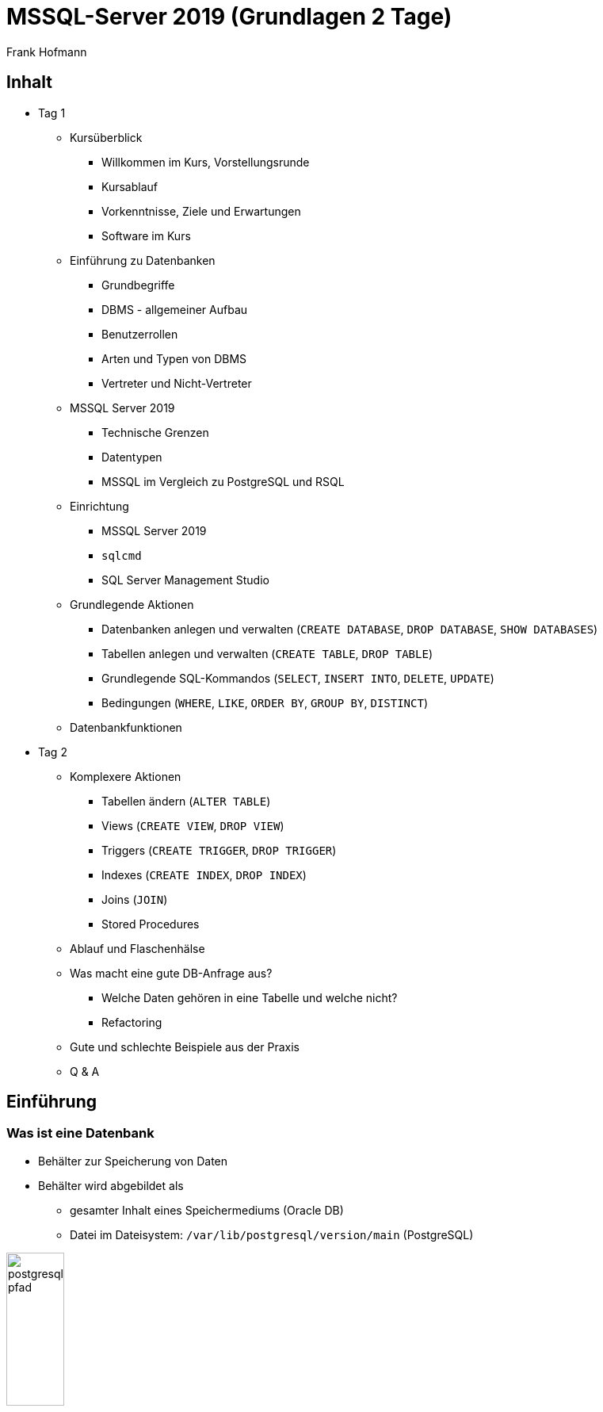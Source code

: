 MSSQL-Server 2019 (Grundlagen 2 Tage)
=====================================
:author:    Frank Hofmann
:backend:   slidy
:max-width: 94%
:icons:

== Inhalt ==

* Tag 1
** Kursüberblick
*** Willkommen im Kurs, Vorstellungsrunde
*** Kursablauf
*** Vorkenntnisse, Ziele und Erwartungen
*** Software im Kurs

** Einführung zu Datenbanken
*** Grundbegriffe
*** DBMS - allgemeiner Aufbau
*** Benutzerrollen
*** Arten und Typen von DBMS
*** Vertreter und Nicht-Vertreter

** MSSQL Server 2019
*** Technische Grenzen
*** Datentypen
*** MSSQL im Vergleich zu PostgreSQL und RSQL

** Einrichtung
*** MSSQL Server 2019
*** `sqlcmd`
*** SQL Server Management Studio 

** Grundlegende Aktionen
*** Datenbanken anlegen und verwalten (`CREATE DATABASE`, `DROP DATABASE`, `SHOW DATABASES`)
*** Tabellen anlegen und verwalten (`CREATE TABLE`, `DROP TABLE`)
*** Grundlegende SQL-Kommandos (`SELECT`, `INSERT INTO`, `DELETE`, `UPDATE`)
*** Bedingungen (`WHERE`, `LIKE`, `ORDER BY`, `GROUP BY`, `DISTINCT`)
** Datenbankfunktionen

* Tag 2
** Komplexere Aktionen
*** Tabellen ändern (`ALTER TABLE`)
*** Views (`CREATE VIEW`, `DROP VIEW`)
*** Triggers (`CREATE TRIGGER`, `DROP TRIGGER`)
*** Indexes (`CREATE INDEX`, `DROP INDEX`)
*** Joins (`JOIN`)
*** Stored Procedures

** Ablauf und Flaschenhälse
** Was macht eine gute DB-Anfrage aus?
*** Welche Daten gehören in eine Tabelle und welche nicht?
*** Refactoring
** Gute und schlechte Beispiele aus der Praxis
** Q & A

== Einführung ==

=== Was ist eine Datenbank ===

* Behälter zur Speicherung von Daten
* Behälter wird abgebildet als 
** gesamter Inhalt eines Speichermediums (Oracle DB)
** Datei im Dateisystem: `/var/lib/postgresql/version/main` (PostgreSQL)

image::postgresql-pfad.png[id="fig.postgresql-pfad", width="30%"]

=== DB vs DBS vs DBMS ===

DBMS:: Abkürzung für Datenbank-Management-System ('database management system')

DBS:: Abkürzung für Datenbanksystem ('database system')

DB:: Abkürzung für Datenbank ('database')

Tabelle:: Datenstruktur innerhalb einer Datenbank

Anfrage (Query):: Abfrage nach Daten aus einer oder mehrerer Tabellen

Resultat:: Antwort auf die Anfrage

ETL:: Abkürzung für Extraction, Transform und Load

Transaktionsicherheit:: Garantie, dass eine Datenabfrage vollständig
abgeschlossen ist

Views:: spezialisierte Sicht auf Tabellen

Trigger:: Reaktion auf ein Ereignis (Einfügen, Ändern oder Löschen), Ausführung einer Funktion

Fremdschlüssel:: Schlüssel einer fremden Tabelle

JOIN:: Verbinden von Ergebnissen von Anfragen

Stored Procedures:: gespeicherte Anfragen (Queries)

Schematischer Aufbau:

image::db-vs-dbms.png[id="fig.db-vs-sbms", width="30%"]

=== DBS-Formen ===

lokal:: alles auf einem einzigen Computer bzw. Speichermedium

verteilt ('distributed'):: über mehrere Computer und Speichermedien verteilt

Client/Server:: Server stellt alle Daten bereit, bspw. verteilt über das
Netzwerk, Client greift über eine Schnittstelle darauf zu, bspw. den
Netzwerkport

== Ziel einer Datenbank ==

* Daten strukturiert speichern und wiederfinden
* Informationen erhalten
* Daten aggregieren
* Daten auswerten (in begrenztem Maße)

.Interne Funktionen eines DBS (Auswahl)
[frame="topbot",options="header",cols="4,2",id="tab.datenbankfunktionen"]
|====
| Kategorie | Funktion 
| mathematische Funktionen | `sum()`, `avg()`, `count()`
| statistische Funktionen | `min()`, `max()`, `avg()`
| trigonometische Funktionen | `sin()`, `tan()`
|====

----
Ziel: Ziel und Aufgaben eines DBMS
----

== Formate und Varianten ==

=== Komma-separierte Werte (CSV) ===

* Speicherung als Tabelle mit einzelnen Spalten
* Trennzeichen als Spaltentrenner
** Leerzeichen
** Tabulator
** Komma
** Semikolon

.adressen.txt
----
Name;Strasse;Ort;Postleitzahl;Telefon
Rainer Zufall;Rathausplatz 15;Potsdam;14467;(0331) 123456
Holger Glück;Am Nordtor 5;Nauen;14641;
----

=== Text und Tabellen (ASCII oder Binär) ===

* speichert das DBMS
* Format legt das DBMS fest

----
==================================================================
|Name         |Strasse        |Ort    |Postleitzahl|Telefon      |
==================================================================
|Rainer Zufall|Rathausplatz 15|Potsdam|14467       |(0331) 123456|
|Holger Glück |Am Nordtor 5   |Nauen  |14641       |             |
==================================================================
----

=== Extended Markup Language (XML) ===

* Speicherung als Knoten und Knoteninhalte
* Knoten via `<knotenname>Inhalt</knotenname>`

.adressen.xml
----
<adressliste>
	<adresse>
		<name>Rainer Zufall</name>
		<strasse>Rathausplatz 15</strasse>
		<ort>Potsdam</ort>
		<postleitzahl>14467</postleitzahl>
		<telefon>(0331) 123456</telefon>
	</adresse>
	<adresse>
		<name>Holger Glück</name>
		<strasse>Am Nordtor 5</strasse>
		<ort>Nauen</ort>
		<postleitzahl>14641</postleitzahl>
		<telefon></telefon>
	</adresse>
</adressliste>
----

=== BLOB ===

* Abkürzung für 'binary large objects'
* Speicherung als Binärinhalt

=== JSON ===

* Abkürzung für 'JavaScript Object Notation'
* serialisierte Datenmenge

.adressen.json
----
{
	"name": "Rainer Zufall",
	"strasse": "Rathausplatz 15",
	"ort": "Potsdam",
	"postleitzahl": "14467",
	"telefon": "(0331) 123456"
}
----

== Zugangswege ==

* Programm via Library oder ODBC/DBI-Treiber zum DBS
** ODBC: Open Database Connectivity
** JDBC: Java Database Connectivity
** DBI: Database Interface

image::db-zugangswege.png[id="fig.db-zugangswege", width="90%"]

* Datenbank-Konsole (Terminal)

.Zugriff auf eine lokale MySQL-Datenbank über die Datenbank-Konsole (Terminal)
----
$ mysql -u username -p
Enter password:
mysql>
...
use databasename;
...
$
----

.Zugriff auf eine lokale PostgreSQL-Datenbank über die Datenbank-Konsole (Terminal)
----
$ psql
psql (9.4)
Type "help" for help.
postgres=#
...
$
----

== Auswahl einer Datenbank (Kriterien) ==

* Features: 
** Triggers
** Fremdschlüssel
** Views
** Stored Procedures
** Subqueries
** JOINs
** Transactions (ACID-Modell)

* Datenmenge im konkreten Einsatzzweck
* Budget für Lizenzen und Lizenzmodell
* Wartungsmodell
* Anzahl Benutzer, Datenbanken und Tabellen
* Datentyp: Text vs. Binär (Bilder)
* Zugriffsform/-häufigkeit
* IT-Struktur rundherum (Betriebssystem und Architektur, Anwendungen)
* Schnittstellen zur Bedienung
* Datenbanktyp -- aktiv oder passiv

.Datenbanktypen
[frame="topbot",options="header",id="tab.datenbanktypen"]
|====
| Typ | Kriterien | Beispiel | Anwendungsbereich (Auswahl)

| aktiv | verfügt über Views, Triggers, Stored Procedures und Event
Handler, steuert sich selbst | PostgreSQL | situationsbasierte Benachrichtigung, Statistik

| passiv | wird von einem äußeren Programm gesteuert | RSQL | Datenmüllhalde
|====

----
Ziel: Kriterien zur Auswahl eines geeigneten DBMS und seiner Struktur
----

== Speicherformen ==

* nach außen
** raw-Daten auf Speichermedium (bspw. Oracle DB)
** Datei (bspw. MySQL, SQLite)

* nach innen
** zeilenbasiert (CSV)
** Tabellen  (bspw. MySQL, PostgreSQL)
** Graph (bspw. neo4j und GraphQL)
** als Objekt (bspw. DB40, Zope Object Database)

* Unterschiede
** ein Datensatz pro Zeile: `Name;Straße;Ort;PLZ`
** ein Datensatz aus mehreren Entitäten (XML): `<name></name> ... <plz></plz>`
** ein Datensatz aus mindestens einem Knoten (Graph): `[ID][Inhalt][*->][*->]`

* Kriterien
** feste vs. variable Spalten
** feste vs. variable Größe pro Datensatz

----
Ziel 1: wie speichert und verwaltet ein DBMS seine Inhalte
Ziel 2: Vor- und Nachteile verschiedener Formate
----

== DBMS (Auswahl) ==

* OpenSource
** MySQL (https://www.mysql.com/de/)
** PostgreSQL (https://www.postgresql.org/)
** MariaDB (https://mariadb.org/)
** MongoDB (https://www.mongodb.com/de)
** SQLite (https://www.sqlite.org/)
** rSQL (http://www.rsql.ch/)
** Firebird (https://www.firebirdsql.org/)
** neo4j (http://neo4j.com/)
** GraphQL (https://graphql.org/)
* Kommerziell
** MS SQL Server (https://www.microsoft.com/de-de/sql-server/sql-server-2017)
** Oracle MySQL (https://www.mysql.com/)
** DB2 (http://www.ibm.com/analytics/us/en/technology/db2)
** SAP Adaptive Server Enterprise (vorher Sybase) (https://www.sap.com/cmp/syb/crm-xu15-int-asexprdm/index.html?kNtBzmUK9zU)

----
Ziel: Namen und Typen von DBMS zuordnen
----

== Zugriff (allgemein) ==

=== Anfragesprache === 

SQL:: Structured Query Language

----
SELECT Name,Telefonnummer FROM Adressen;
----

XSLT:: eXtensible Stylesheet Language

Beispiel: https://www.w3schools.com/xml/tryxslt.asp?xmlfile=cdcatalog&xsltfile=cdcatalog_ex3

=== Tools auf der Kommandozeile (Auswahl) ===

* CSV: Standard-UNIX-Tools, bspw. `cut`, `tr`, `awk`

.Erste und vierte Spalte ausgeben
----
$ echo "Holger Glück;Am Nordtor 5;Nauen;14641;" | awk -F ";" '{ print $1, $4 }'
Holger Glück 14641
$
----

* XML: `xsltproc`, `xmlstarlet`
* JSON: `jq`

----
Ziel: wie greife ich auf Inhalte einer DB zu
----

== Ablauf eines Zugriffs auf eine Datenbank ==

* zur Datenbank verbinden
* Auftrag (Anfrage formulieren)
* Auftrag absenden
* Ergebnis holen
* Verbindung beenden
* Ergebnis auswerten
* Ergebnis darstellen
* Drumherum: Anwendungslogik

----
Ziel: wie funktioniert ein DBMS
----

== Datenbankaufträge ==

=== Aufbau ===

* Folge von Kommandos in einer Anfragesprache
** Kommandos des DBS

.Alle Datenbanken im DBS anzeigen (MySQL)
----
mysql> show databases;
+-----------------------+
| Database              |
+-----------------------+
| information_schema    |
| mysql                 |
| performance_schema    |
| phpmyadmin            |
| solar                 |
+-----------------------+
5 rows in set (0.00 sec)
----

.Alle Tabellen der Datenbank `publications` anzeigen (PostgreSQL)
----
publications=# \dt
             Liste der Relationen
 Schema |     Name     |   Typ   | Eigentümer
--------+--------------+---------+------------
 public | authors      | Tabelle | frank
 public | publications | Tabelle | frank
(2 Zeilen)
publications=#
----

** Structured Query Language (SQL)

----
statement;
----

=== Auswahl von Kommandos ===

* Datenbank anlegen (`CREATE DATABASE`)

----
CREATE DATABASE buecherdatenbank;
----

* Tabelle anlegen (`CREATE TABLE`)

----
CREATE TABLE authors (
    id INTEGER,
    name VARCHAR(30)
);
----

* Daten einfügen (`INSERT`)

----
INSERT INTO authors VALUES (3, 'Stephen Fry');
----

* Daten ändern (`UPDATE`)

----
UPDATE authors SET name = 'Stephen Fry' WHERE id = 3;
----

* Daten löschen (`DELETE`)

----
DELETE FROM authors WHERE id = 3;
----

* Daten auswählen (`SELECT`)

----
SELECT * FROM authors;
----

----
Ziel: wie spreche ich ein DBMS an
----

== Was macht eine gute Anfrage aus? ==

* Lastverteilung zwischen DBMS und Anwendung
* Tabellenstruktur und Spaltenanordung
* Benutzung von internen Funktionen der Datenbank
* Gute und schlechte Beispiele für Anfragen aus der Praxis

== Anwendung im Kurs ==

=== Tabellenstrukturen ===

* Aufbau eines Drachenmeldeamts -- welcher Drache wohnt auf welcher Burg
(inklusive Erst- und Zweitburg)

Burgenliste:: burgid, burgenname
+
----
// Tabelle für die Burgen anlegen
CREATE burgenliste
    burgid SERIAL PRIMARY KEY,
    burgenname VARCHAR (30)
;

// Burgen einpflegen
INSERT INTO burgenliste (burgenname) VALUES ('Rabenstein');
INSERT INTO burgenliste (burgenname) VALUES ('Eltz');
INSERT INTO burgenliste (burgenname) VALUES ('Doune Castle');
INSERT INTO burgenliste (burgenname) VALUES ('Moritzburg');
----

Drachenmeldeamt:: drachenname, burgid
+
----
// Tabelle mit zwei Spalten anlegen
CREATE TABLE drachenmeldeamt
    drachenname VARCHAR(20),
    burgid SERIAL
;

// Drachen einpflegen
// Poldi auf Rabenstein
INSERT INTO drachenmeldeamt VALUES ('Poldi', 1);
// Grisu auf Moritzburg
INSERT INTO drachenmeldeamt VALUES ('Grisu', 4);
// Fauchi auf Eltz und Doune Castle
INSERT INTO drachenmeldeamt VALUES ('Fauchi', 2);
INSERT INTO drachenmeldeamt VALUES ('Fauchi', 3);
----

=== Beide Tabellen miteinander verbinden ===

* Benutzung eines INNER JOINS

----
SELECT drachenmeldeamt.drachenname,burgenliste.burgenname
FROM drachenmeldeamt
INNER JOIN burgenliste ON burgenliste.burgid=drachenmeldeamt.burgid;
----

* Ausgabe

----
 drachenname | burgenname
-------------+------------
 Poldi       | Rabenstein
 Fauchi      | Eltz
 Fauchi      | Doune Castle
 Grisu       | Moritzburg
(4 Zeilen)
----

----
Ziel: Datenstruktur zusammenstellen, verstehen und verbinden
----

== Werkzeuge im Projekt ==

* Webserver (Apache, Nginx)
* Datenbank (MySQL, PostgreSQL)
* Webbasierter Zugriff mit PHPMyAdmin
* Implementierung in einer Programmiersprache (PHP, Python)

----
Ziel: was brauchen wir dafür
----

== Ablauf ==

=== Mit der Datenbank vertraut werden ===

* Kommandozeile/Terminal-Interface
* Tabelle anlegen und löschen
* Tabelle auflisten
* Daten einfügen
* Daten auswählen
* Daten löschen
* Daten ändern

----
Ziel: Datenbank mit leerer Tabelle und fertiger Struktur
----

=== Webserver einrichten und testen ===

* Installation Apache Webserver
* Test auf Erreichbarkeit des Webservers

----
Ziel: Einrichtung und Prüfung eines Webservers verstehen
----

=== PHP einrichten und damit vertraut werden ===

* PHP ergänzen ('mod_php' installieren und aktivieren)
* PHP vs HTML

----
Ziel: erste kleine Anwendung schreiben: php_info()
----

=== HTML ===

* Links und Verweise
* Varianten und der Umgang mit Eingabefeldern
* Parameter übergeben zwischen Skripts
* Validierung der Parameter

----
Ziel: Menüauswahl realisieren
----

=== PHP ===

* externe Dateien einbeziehen
* HTML-Modul
* Datenbank-Modul

----
Ziel: Modularisierung des Projekts/der Anwendung (Nutzen fertiger Module)
----

* Anwendungskonzept umsetzen
** Tabelleninhalt anzeigen und verstehen
** Eintrag ergänzen, ändern, löschen
** Eintrag suchen (filtern)

=== Richtig suchen und filtern ===

* Suche mit Textvergleichen
* Reguläre Ausdrücke nutzen

=== Sortieren nach Tabellenspalte ===

* `ORDER BY`

=== Schick machen mit CSS ===

* Einstieg in CSS

== Anhang ==

=== DBS-Kommandos ===

Jedes DBS akzeptiert eine Reihe von Kommandos. Nachfolgend sehen Sie
eine Auswahl zu MySQL und PostgreSQL.

.DBS-Kommandos (Auswahl)
[frame="topbot",options="header",cols="3,3,2",id="tab.dbs-kommandos"]
|====
| Aktion | MySQL | PostgreSQL
| Hilfe zu Kommandos anzeigen | `help;` (kurz: `\?;`) | `\help;` (kurz: `\?;`) 
| Datenbanken anzeigen | `show databases;` | `\list;` (kurz: `\l;`)
| Tabellen anzeigen | `show tables from` 'database name'; | `\dt;`
| DBS verlassen | `exit` und `quit` (kurz: `\q`) | 
|====

== Links ==

* Radhika Kumaran: Active Databases, https://de.scribd.com/presentation/24508239/Active-Databases
* Übersicht zu DBMS, https://db-engines.com/de/

== Danksagung ==

Danke für fachliche Kritik und Anmerkungen zur Korrektur an:

* Gerold Rupprecht, Genf
* Mandy Neumeyer, Kapstadt

